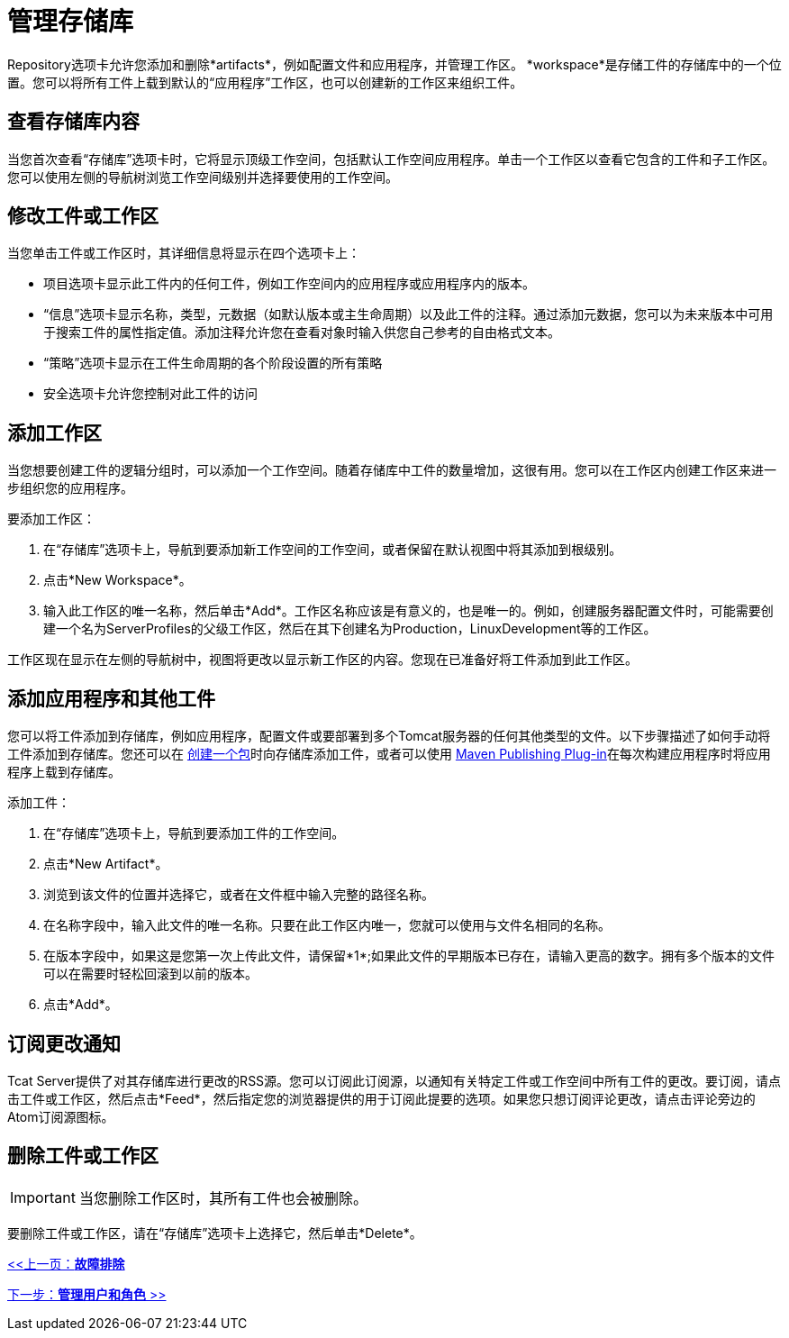 = 管理存储库
:keywords: tcat, repository, manage, artifacts, workspace

Repository选项卡允许您添加和删除*artifacts*，例如配置文件和应用程序，并管理工作区。 *workspace*是存储工件的存储库中的一个位置。您可以将所有工件上载到默认的“应用程序”工作区，也可以创建新的工作区来组织工件。

== 查看存储库内容

当您首次查看“存储库”选项卡时，它将显示顶级工作空间，包括默认工作空间应用程序。单击一个工作区以查看它包含的工件和子工作区。您可以使用左侧的导航树浏览工作空间级别并选择要使用的工作空间。

== 修改工件或工作区

当您单击工件或工作区时，其详细信息将显示在四个选项卡上：

* 项目选项卡显示此工件内的任何工件，例如工作空间内的应用程序或应用程序内的版本。
* “信息”选项卡显示名称，类型，元数据（如默认版本或主生命周期）以及此工件的注释。通过添加元数据，您可以为未来版本中可用于搜索工件的属性指定值。添加注释允许您在查看对象时输入供您自己参考的自由格式文本。
* “策略”选项卡显示在工件生命周期的各个阶段设置的所有策略
* 安全选项卡允许您控制对此工件的访问

== 添加工作区

当您想要创建工件的逻辑分组时，可以添加一个工作空间。随着存储库中工件的数量增加，这很有用。您可以在工作区内创建工作区来进一步组织您的应用程序。

要添加工作区：

. 在“存储库”选项卡上，导航到要添加新工作空间的工作空间，或者保留在默认视图中将其添加到根级别。
. 点击*New Workspace*。
. 输入此工作区的唯一名称，然后单击*Add*。工作区名称应该是有意义的，也是唯一的。例如，创建服务器配置文件时，可能需要创建一个名为ServerProfiles的父级工作区，然后在其下创建名为Production，LinuxDevelopment等的工作区。

工作区现在显示在左侧的导航树中，视图将更改以显示新工作区的内容。您现在已准备好将工件添加到此工作区。

== 添加应用程序和其他工件

您可以将工件添加到存储库，例如应用程序，配置文件或要部署到多个Tomcat服务器的任何其他类型的文件。以下步骤描述了如何手动将工件添加到存储库。您还可以在 link:/tcat-server/v/7.1.0/deploying-applications[创建一个包]时向存储库添加工件，或者可以使用 link:/tcat-server/v/7.1.0/maven-publishing-plug-in[Maven Publishing Plug-in]在每次构建应用程序时将应用程序上载到存储库。

添加工件：

. 在“存储库”选项卡上，导航到要添加工件的工作空间。
. 点击*New Artifact*。
. 浏览到该文件的位置并选择它，或者在文件框中输入完整的路径名称。
. 在名称字段中，输入此文件的唯一名称。只要在此工作区内唯一，您就可以使用与文件名相同的名称。
. 在版本字段中，如果这是您第一次上传此文件，请保留*1*;如果此文件的早期版本已存在，请输入更高的数字。拥有多个版本的文件可以在需要时轻松回滚到以前的版本。
. 点击*Add*。

== 订阅更改通知

Tcat Server提供了对其存储库进行更改的RSS源。您可以订阅此订阅源，以通知有关特定工件或工作空间中所有工件的更改。要订阅，请点击工件或工作区，然后点击*Feed*，然后指定您的浏览器提供的用于订阅此提要的选项。如果您只想订阅评论更改，请点击评论旁边的Atom订阅源图标。

== 删除工件或工作区

[IMPORTANT]
当您删除工作区时，其所有工件也会被删除。

要删除工件或工作区，请在“存储库”选项卡上选择它，然后单击*Delete*。

link:/tcat-server/v/7.1.0/troubleshooting[<<上一页：*故障排除*]

link:/tcat-server/v/7.1.0/managing-users-and-groups[下一步：*管理用户和角色* >>]
